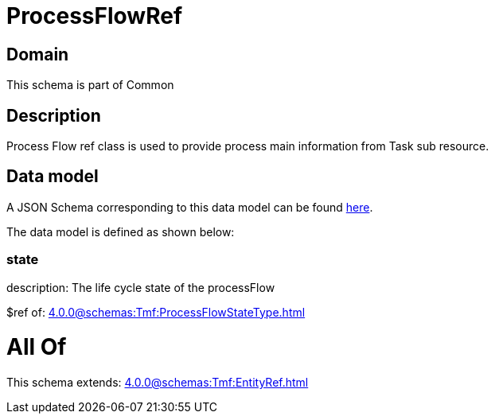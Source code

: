 = ProcessFlowRef

[#domain]
== Domain

This schema is part of Common

[#description]
== Description

Process Flow ref class is used to provide process main information from Task sub resource.


[#data_model]
== Data model

A JSON Schema corresponding to this data model can be found https://tmforum.org[here].

The data model is defined as shown below:


=== state
description: The life cycle state of the processFlow

$ref of: xref:4.0.0@schemas:Tmf:ProcessFlowStateType.adoc[]


= All Of 
This schema extends: xref:4.0.0@schemas:Tmf:EntityRef.adoc[]
